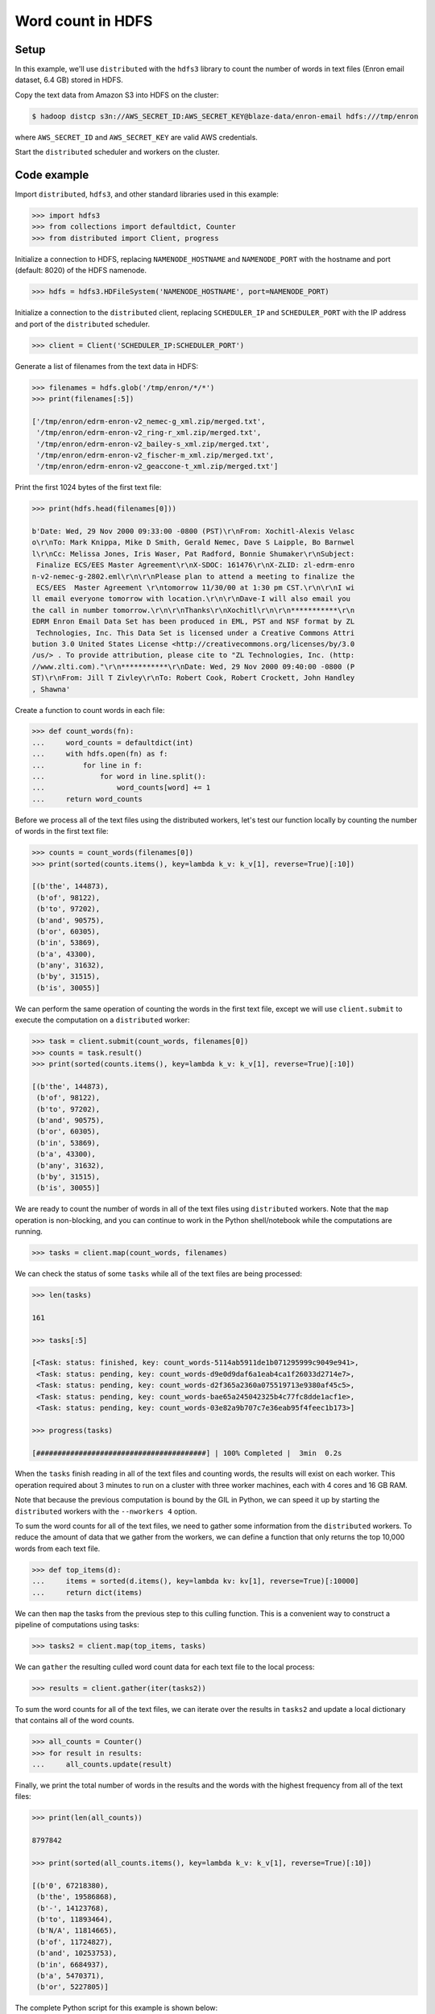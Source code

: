 Word count in HDFS
==================

Setup
-----

In this example, we'll use ``distributed`` with the ``hdfs3`` library to count
the number of words in text files (Enron email dataset, 6.4 GB) stored in HDFS.

Copy the text data from Amazon S3 into HDFS on the cluster:

.. code-block:: bash

   $ hadoop distcp s3n://AWS_SECRET_ID:AWS_SECRET_KEY@blaze-data/enron-email hdfs:///tmp/enron

where ``AWS_SECRET_ID`` and ``AWS_SECRET_KEY`` are valid AWS credentials.

Start the ``distributed`` scheduler and workers on the cluster.

Code example
------------

Import ``distributed``, ``hdfs3``, and other standard libraries used in this example:

.. code-block:: python

   >>> import hdfs3
   >>> from collections import defaultdict, Counter
   >>> from distributed import Client, progress

Initialize a connection to HDFS, replacing ``NAMENODE_HOSTNAME`` and
``NAMENODE_PORT`` with the hostname and port (default: 8020) of the HDFS
namenode.

.. code-block:: python

   >>> hdfs = hdfs3.HDFileSystem('NAMENODE_HOSTNAME', port=NAMENODE_PORT)

Initialize a connection to the ``distributed`` client, replacing
``SCHEDULER_IP`` and ``SCHEDULER_PORT`` with the IP address and port of the
``distributed`` scheduler.

.. code-block:: python

   >>> client = Client('SCHEDULER_IP:SCHEDULER_PORT')

Generate a list of filenames from the text data in HDFS:

.. code-block:: python

   >>> filenames = hdfs.glob('/tmp/enron/*/*')
   >>> print(filenames[:5])

   ['/tmp/enron/edrm-enron-v2_nemec-g_xml.zip/merged.txt',
    '/tmp/enron/edrm-enron-v2_ring-r_xml.zip/merged.txt',
    '/tmp/enron/edrm-enron-v2_bailey-s_xml.zip/merged.txt',
    '/tmp/enron/edrm-enron-v2_fischer-m_xml.zip/merged.txt',
    '/tmp/enron/edrm-enron-v2_geaccone-t_xml.zip/merged.txt']

Print the first 1024 bytes of the first text file:

.. code-block:: python

   >>> print(hdfs.head(filenames[0]))

   b'Date: Wed, 29 Nov 2000 09:33:00 -0800 (PST)\r\nFrom: Xochitl-Alexis Velasc
   o\r\nTo: Mark Knippa, Mike D Smith, Gerald Nemec, Dave S Laipple, Bo Barnwel
   l\r\nCc: Melissa Jones, Iris Waser, Pat Radford, Bonnie Shumaker\r\nSubject:
    Finalize ECS/EES Master Agreement\r\nX-SDOC: 161476\r\nX-ZLID: zl-edrm-enro
   n-v2-nemec-g-2802.eml\r\n\r\nPlease plan to attend a meeting to finalize the
    ECS/EES  Master Agreement \r\ntomorrow 11/30/00 at 1:30 pm CST.\r\n\r\nI wi
   ll email everyone tomorrow with location.\r\n\r\nDave-I will also email you
   the call in number tomorrow.\r\n\r\nThanks\r\nXochitl\r\n\r\n***********\r\n
   EDRM Enron Email Data Set has been produced in EML, PST and NSF format by ZL
    Technologies, Inc. This Data Set is licensed under a Creative Commons Attri
   bution 3.0 United States License <http://creativecommons.org/licenses/by/3.0
   /us/> . To provide attribution, please cite to "ZL Technologies, Inc. (http:
   //www.zlti.com)."\r\n***********\r\nDate: Wed, 29 Nov 2000 09:40:00 -0800 (P
   ST)\r\nFrom: Jill T Zivley\r\nTo: Robert Cook, Robert Crockett, John Handley
   , Shawna'

Create a function to count words in each file:

.. code-block:: python

   >>> def count_words(fn):
   ...     word_counts = defaultdict(int)
   ...     with hdfs.open(fn) as f:
   ...         for line in f:
   ...             for word in line.split():
   ...                 word_counts[word] += 1
   ...     return word_counts

Before we process all of the text files using the distributed workers, let's
test our function locally by counting the number of words in the first text
file:

.. code-block:: python

   >>> counts = count_words(filenames[0])
   >>> print(sorted(counts.items(), key=lambda k_v: k_v[1], reverse=True)[:10])

   [(b'the', 144873),
    (b'of', 98122),
    (b'to', 97202),
    (b'and', 90575),
    (b'or', 60305),
    (b'in', 53869),
    (b'a', 43300),
    (b'any', 31632),
    (b'by', 31515),
    (b'is', 30055)]

We can perform the same operation of counting the words in the first text file,
except we will use ``client.submit`` to execute the computation on a ``distributed``
worker:

.. code-block:: python

   >>> task = client.submit(count_words, filenames[0])
   >>> counts = task.result()
   >>> print(sorted(counts.items(), key=lambda k_v: k_v[1], reverse=True)[:10])

   [(b'the', 144873),
    (b'of', 98122),
    (b'to', 97202),
    (b'and', 90575),
    (b'or', 60305),
    (b'in', 53869),
    (b'a', 43300),
    (b'any', 31632),
    (b'by', 31515),
    (b'is', 30055)]

We are ready to count the number of words in all of the text files using
``distributed`` workers. Note that the ``map`` operation is non-blocking, and
you can continue to work in the Python shell/notebook while the computations
are running.

.. code-block:: python

   >>> tasks = client.map(count_words, filenames)

We can check the status of some ``tasks`` while all of the text files are
being processed:

.. code-block:: python

   >>> len(tasks)

   161

   >>> tasks[:5]

   [<Task: status: finished, key: count_words-5114ab5911de1b071295999c9049e941>,
    <Task: status: pending, key: count_words-d9e0d9daf6a1eab4ca1f26033d2714e7>,
    <Task: status: pending, key: count_words-d2f365a2360a075519713e9380af45c5>,
    <Task: status: pending, key: count_words-bae65a245042325b4c77fc8dde1acf1e>,
    <Task: status: pending, key: count_words-03e82a9b707c7e36eab95f4feec1b173>]

   >>> progress(tasks)

   [########################################] | 100% Completed |  3min  0.2s

When the ``tasks`` finish reading in all of the text files and counting
words, the results will exist on each worker. This operation required about
3 minutes to run on a cluster with three worker machines, each with 4 cores
and 16 GB RAM.

Note that because the previous computation is bound by the GIL in Python, we
can speed it up by starting the ``distributed`` workers with the
``--nworkers 4`` option.

To sum the word counts for all of the text files, we need to gather some
information from the ``distributed`` workers. To reduce the amount of data
that we gather from the workers, we can define a function that only returns the
top 10,000 words from each text file.

.. code-block:: python

   >>> def top_items(d):
   ...     items = sorted(d.items(), key=lambda kv: kv[1], reverse=True)[:10000]
   ...     return dict(items)

We can then ``map`` the tasks from the previous step to this culling
function. This is a convenient way to construct a pipeline of computations
using tasks:

.. code-block:: python

   >>> tasks2 = client.map(top_items, tasks)

We can ``gather`` the resulting culled word count data for each text file to
the local process:

.. code-block:: python

   >>> results = client.gather(iter(tasks2))

To sum the word counts for all of the text files, we can iterate over the
results in ``tasks2`` and update a local dictionary that contains all of the
word counts.

.. code-block:: python

   >>> all_counts = Counter()
   >>> for result in results:
   ...     all_counts.update(result)

Finally, we print the total number of words in the results and the words with
the highest frequency from all of the text files:

.. code-block:: python

   >>> print(len(all_counts))

   8797842

   >>> print(sorted(all_counts.items(), key=lambda k_v: k_v[1], reverse=True)[:10])

   [(b'0', 67218380),
    (b'the', 19586868),
    (b'-', 14123768),
    (b'to', 11893464),
    (b'N/A', 11814665),
    (b'of', 11724827),
    (b'and', 10253753),
    (b'in', 6684937),
    (b'a', 5470371),
    (b'or', 5227805)]

The complete Python script for this example is shown below:

.. code-block:: python

   # word-count.py

   import hdfs3
   from collections import defaultdict, Counter
   from distributed import Client
   from distributed.diagnostics.progressbar import progress

   hdfs = hdfs3.HDFileSystem('NAMENODE_HOSTNAME', port=NAMENODE_PORT)
   client = Client('SCHEDULER_IP:SCHEDULER:PORT')

   filenames = hdfs.glob('/tmp/enron/*/*')
   print(filenames[:5])
   print(hdfs.head(filenames[0]))


   def count_words(fn):
       word_counts = defaultdict(int)
       with hdfs.open(fn) as f:
           for line in f:
               for word in line.split():
                   word_counts[word] += 1
       return word_counts

   counts = count_words(filenames[0])
   print(sorted(counts.items(), key=lambda k_v: k_v[1], reverse=True)[:10])

   task = client.submit(count_words, filenames[0])
   counts = task.result()
   print(sorted(counts.items(), key=lambda k_v: k_v[1], reverse=True)[:10])

   tasks = client.map(count_words, filenames)
   len(tasks)
   tasks[:5]
   progress(tasks)


   def top_items(d):
       items = sorted(d.items(), key=lambda kv: kv[1], reverse=True)[:10000]
       return dict(items)

   tasks2 = client.map(top_items, tasks)
   results = client.gather(iter(tasks2))

   all_counts = Counter()
   for result in results:
       all_counts.update(result)

   print(len(all_counts))

   print(sorted(all_counts.items(), key=lambda k_v: k_v[1], reverse=True)[:10])
